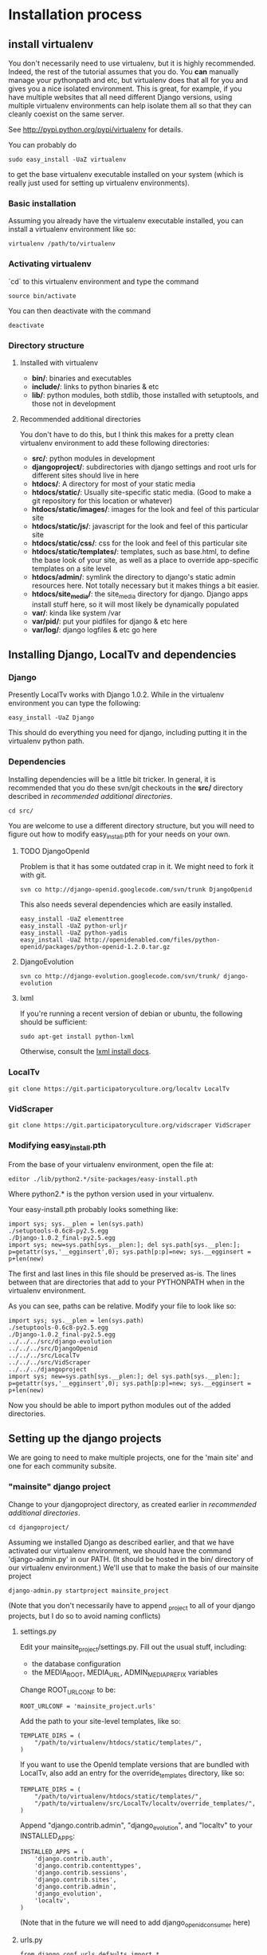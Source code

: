 * Installation process
  DEADLINE: <2009-02-17 Tue>

** install virtualenv

You don't necessarily need to use virtualenv, but it is highly
recommended.  Indeed, the rest of the tutorial assumes that you do.
You *can* manually manage your pythonpath and etc, but virtualenv does
that all for you and gives you a nice isolated environment.  This is
great, for example, if you have multiple websites that all need
different Django versions, using multiple virtualenv environments can
help isolate them all so that they can cleanly coexist on the same
server.

See http://pypi.python.org/pypi/virtualenv for details.

You can probably do 
: sudo easy_install -UaZ virtualenv
to get the base virtualenv executable installed on your system (which
is really just used for setting up virtualenv environments).

*** Basic installation

Assuming you already have the virtualenv executable installed, you can
install a virtualenv environment like so:
: virtualenv /path/to/virtualenv

*** Activating virtualenv

`cd` to this virtualenv environment and type the command
: source bin/activate

You can then deactivate with the command
: deactivate

*** Directory structure

**** Installed with virtualenv
 - *bin/*: binaries and executables
 - *include/*: links to python binaries & etc
 - *lib/*: python modules, both stdlib, those installed with
   setuptools, and those not in development

**** Recommended additional directories

You don't have to do this, but I think this makes for a pretty clean
virtualenv environment to add these following directories:

 - *src/*: python modules in development
 - *djangoproject/*: subdirectories with django settings and root
   urls for different sites should live in here
 - *htdocs/*: A directory for most of your static media
 - *htdocs/static/*: Usually site-specific static media.  (Good to
   make a git repository for this location or whatever)
 - *htdocs/static/images/*: images for the look and feel of this
   particular site
 - *htdocs/static/js/*: javascript for the look and feel of this
   particular site
 - *htdocs/static/css/*: css for the look and feel of this particular
   site
 - *htdocs/static/templates/*: templates, such as base.html, to define
   the base look of your site, as well as a place to override
   app-specific templates on a site level
 - *htdocs/admin/*: symlink the directory to django's static admin
   resources here.  Not totally necessary but it makes things a bit
   easier.
 - *htdocs/site_media/*: the site_media directory for django.  Django
   apps install stuff here, so it will most likely be dynamically
   populated
 - *var/*: kinda like system /var
 - *var/pid/*: put your pidfiles for django & etc here
 - *var/log/*: django logfiles & etc go here

** Installing Django, LocalTv and dependencies

*** Django

Presently LocalTv works with Django 1.0.2.  While in the virtualenv
environment you can type the following:
: easy_install -UaZ Django

This should do everything you need for django, including putting it in
the virtualenv python path.

*** Dependencies

Installing dependencies will be a little bit tricker.  In general, it
is recommended that you do these svn/git checkouts in the *src/*
directory described in [[recommended additional directories]].

: cd src/

You are welcome to use a different directory structure, but you will
need to figure out how to modify easy_install.pth for your needs on
your own.

**** TODO DjangoOpenId

Problem is that it has some outdated crap in it.  We might need to
fork it with git.

: svn co http://django-openid.googlecode.com/svn/trunk DjangoOpenid

This also needs several dependencies which are easily installed.
: easy_install -UaZ elementtree
: easy_install -UaZ python-urljr
: easy_install -UaZ python-yadis
: easy_install -UaZ http://openidenabled.com/files/python-openid/packages/python-openid-1.2.0.tar.gz

**** DjangoEvolution

: svn co http://django-evolution.googlecode.com/svn/trunk/ django-evolution

**** lxml

If you're running a recent version of debian or ubuntu, the following
should be sufficient:

: sudo apt-get install python-lxml

Otherwise, consult the [[http://codespeak.net/lxml/installation.html][lxml install docs]].


*** LocalTv

: git clone https://git.participatoryculture.org/localtv LocalTv

*** VidScraper

: git clone https://git.participatoryculture.org/vidscraper VidScraper


*** Modifying easy_install.pth

From the base of your virtualenv environment, open the file at:

: editor ./lib/python2.*/site-packages/easy-install.pth

Where python2.* is the python version used in your virtualenv.

Your easy-install.pth probably looks something like:

: import sys; sys.__plen = len(sys.path)
: ./setuptools-0.6c8-py2.5.egg
: ./Django-1.0.2_final-py2.5.egg
: import sys; new=sys.path[sys.__plen:]; del sys.path[sys.__plen:]; p=getattr(sys,'__egginsert',0); sys.path[p:p]=new; sys.__egginsert = p+len(new)

The first and last lines in this file should be preserved as-is.  The
lines between that are directories that add to your PYTHONPATH when in
the virtualenv environment.

As you can see, paths can be relative.  Modify your file to look like so:

: import sys; sys.__plen = len(sys.path)
: ./setuptools-0.6c8-py2.5.egg
: ./Django-1.0.2_final-py2.5.egg
: ../../../src/django-evolution
: ../../../src/DjangoOpenid
: ../../../src/LocalTv
: ../../../src/VidScraper
: ../../../djangoproject
: import sys; new=sys.path[sys.__plen:]; del sys.path[sys.__plen:]; p=getattr(sys,'__egginsert',0); sys.path[p:p]=new; sys.__egginsert = p+len(new)

Now you should be able to import python modules out of the added directories.

** Setting up the django projects

We are going to need to make multiple projects, one for the 'main
site' and one for each community subsite.

*** "mainsite" django project

Change to your djangoproject directory, as created earlier in
[[recommended additional directories]].
: cd djangoproject/

Assuming we installed Django as described earlier, and that we have
activated our virtualenv environment, we should have the command
'django-admin.py' in our PATH.  (It should be hosted in the bin/
directory of our virtualenv environment.)  We'll use that to make the
basis of our mainsite project

: django-admin.py startproject mainsite_project

(Note that you don't necessarily have to append _project to all of
your django projects, but I do so to avoid naming conflicts)

**** settings.py

Edit your mainsite_project/settings.py.  Fill out the usual stuff,
including:
 - the database configuration
 - the MEDIA_ROOT, MEDIA_URL, ADMIN_MEDIA_PREFIX variables

Change ROOT_URLCONF to be:
: ROOT_URLCONF = 'mainsite_project.urls'

Add the path to your site-level templates, like so:
: TEMPLATE_DIRS = (
:     "/path/to/virtualenv/htdocs/static/templates/",
: )

If you want to use the OpenId template versions that are bundled with
LocalTv, also add an entry for the override_templates directory, like
so:

: TEMPLATE_DIRS = (
:     "/path/to/virtualenv/htdocs/static/templates/",
:     "/path/to/virtualenv/src/LocalTv/localtv/override_templates/",
: )


Append "django.contrib.admin", "django_evolution", and "localtv" to
your INSTALLED_APPS:
: INSTALLED_APPS = (
:     'django.contrib.auth',
:     'django.contrib.contenttypes',
:     'django.contrib.sessions',
:     'django.contrib.sites',
:     'django.contrib.admin',
:     'django_evolution',
:     'localtv',
: )

(Note that in the future we will need to add django_openidconsumer
here)


**** urls.py

: from django.conf.urls.defaults import *
: 
: from django.contrib import admin
: admin.autodiscover()
: 
: urlpatterns = patterns('',
:     (r'^djadmin/(.*)', admin.site.root),
:     (r'', include('localtv.mainsite.urls')),
: )

**** Sync the database

: django-admin.py syncdb --settings=mainsite_project.settings

*** Subsites

Now you'll need to make django projects for each community local
subsite.  Let's say Chicago is one of our cities.  In the
djangoproject directory:

: mkdir chicago_project
: touch chicago_project/__init__.py

**** create the site object

Fire up the python shell:
: django-admin.py shell --settings=mainsite_project.settings

Import the Site model
: >>> from django.contrib.sites.models import Site 
: >>> from localtv.models import SiteLocation

Add the site and the sitelocation (obviously replacing the domain name
and name with those appropriate to your site):
: >>> chicago_site = Site(domain='chicago.example.org', name='Chicago LocalTv')
: >>> chicago_site.save()
: >>> chicago_sitelocation = SiteLocation(site=chicago_site)
: >>> chicago_sitelocation.save()

Be sure to take note of the id... we'll need it
: >>> print chicago_site.id
: 2

... repeat for any other subsites you need.

**** settings.py

The code here is pretty minimal in this case.

: from mainsite_project.settings import *
: 
: SITE_ID = 2
: ROOT_URLCONF = 'chicago_project.urls'

Fill in SITE_ID with the id you got while creating the site object

**** urls.py

: from django.conf.urls.defaults import patterns, include
: 
: urlpatterns = patterns('',
:     (r'', include('localtv.subsite.urls')),
: )

** Apache / nginx / web server config

There are plenty of tutorials out there on how to configure this kind
of thing.  My only point to make is that if you need to use a fastcgi
script with apache or whatever, you want to use the python binary in
the bin/ directory of your virtualenv environment, like:

: #!/var/www/localtv/bin/python
: import sys, os
: sys.path.insert(0, os.path.join(os.path.dirname(__file__), '..'))
: os.environ['DJANGO_SETTINGS_MODULE'] = 'mainsite_project.settings'
: from django.core.servers.fastcgi import runfastcgi
: runfastcgi(daemonize='false')

